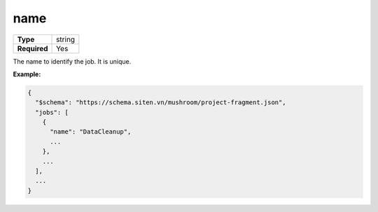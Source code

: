 ######
 name
######

.. list-table::
   :header-rows: 0
   :stub-columns: 1

   -  -  Type
      -  string
   -  -  Required
      -  Yes

The name to identify the job. It is unique.

**Example:**

.. code:: javascript

   {
     "$schema": "https://schema.siten.vn/mushroom/project-fragment.json",
     "jobs": [
       {
         "name": "DataCleanup",
         ...
       },
       ...
     ],
     ...
   }
